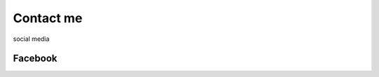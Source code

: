 Contact me 
==========
social media 

Facebook
--------

.. raw:: html
    


    <a href= 'https://facebook.com/ ' class='btn btn-primary' >Facebook</a>